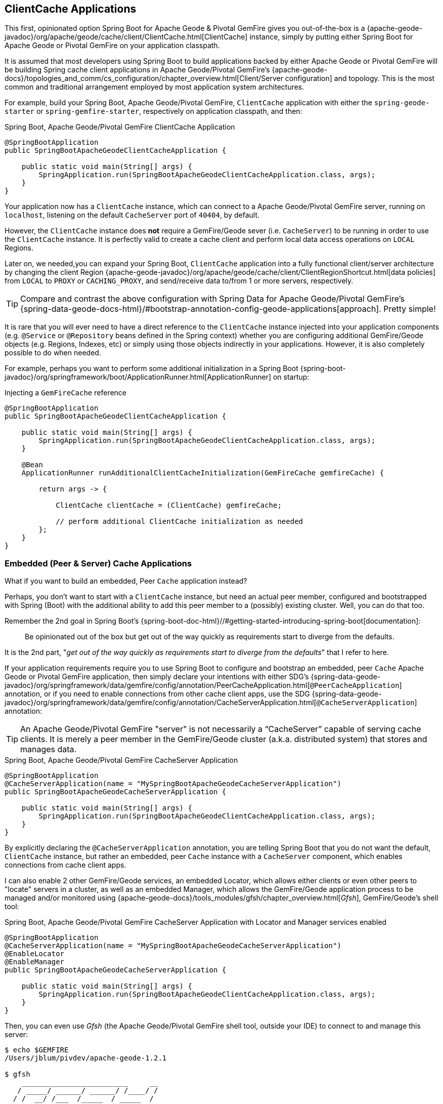 [[geode-clientcache-applications]]
== ClientCache Applications

This first, opinionated option Spring Boot for Apache Geode & Pivotal GemFire gives you out-of-the-box
is a {apache-geode-javadoc}/org/apache/geode/cache/client/ClientCache.html[ClientCache] instance,
simply by putting either Spring Boot for Apache Geode or Pivotal GemFire on your application classpath.

It is assumed that most developers using Spring Boot to build applications backed by either Apache Geode
or Pivotal GemFire will be building Spring cache client applications in Apache Geode/Pivotal GemFire's
{apache-geode-docs}/topologies_and_comm/cs_configuration/chapter_overview.html[Client/Server configuration]
and topology.  This is the most common and traditional arrangement employed by most application system architectures.

For example, build your Spring Boot, Apache Geode/Pivotal GemFire, `ClientCache` application with either
the `spring-geode-starter` or `spring-gemfire-starter`, respectively on application classpath, and then:

.Spring Boot, Apache Geode/Pivotal GemFire ClientCache Application
[source,java]
----
@SpringBootApplication
public SpringBootApacheGeodeClientCacheApplication {

    public static void main(String[] args) {
        SpringApplication.run(SpringBootApacheGeodeClientCacheApplication.class, args);
    }
}
----

Your application now has a `ClientCache` instance, which can connect to a Apache Geode/Pivotal GemFire server,
running on `localhost`, listening on the default `CacheServer` port of `40404`, by default.

However, the `ClientCache` instance does *not* require a GemFire/Geode sever (i.e. `CacheServer`) to  be running
in order to use the `ClientCache` instance.  It is perfectly valid to create a cache client and perform local
data access operations on `LOCAL` Regions.

Later on, we needed,you can expand your Spring Boot, `ClientCache` application into a fully functional client/server
architecture by changing the client Region {apache-geode-javadoc}/org/apache/geode/cache/client/ClientRegionShortcut.html[data policies]
from `LOCAL` to `PROXY` or `CACHING_PROXY`, and send/receive data to/from 1 or more servers, respectively.

TIP: Compare and contrast the above configuration with Spring Data for Apache Geode/Pivotal GemFire's
{spring-data-geode-docs-html}/#bootstrap-annotation-config-geode-applications[approach].  Pretty simple!

It is rare that you will ever need to have a direct reference to the `ClientCache` instance injected into
your application components (e.g. `@Service` or `@Repository` beans defined in the Spring context) whether you are
configuring additional GemFire/Geode objects (e.g. Regions, Indexes, etc) or simply using those objects indirectly
in your applications. However, it is also completely possible to do when needed.

For example, perhaps you want to perform some additional initialization in a Spring Boot
{spring-boot-javadoc}/org/springframework/boot/ApplicationRunner.html[ApplicationRunner] on startup:

.Injecting a `GemFireCache` reference
[source,java]
----
@SpringBootApplication
public SpringBootApacheGeodeClientCacheApplication {

    public static void main(String[] args) {
        SpringApplication.run(SpringBootApacheGeodeClientCacheApplication.class, args);
    }

    @Bean
    ApplicationRunner runAdditionalClientCacheInitialization(GemFireCache gemfireCache) {

        return args -> {

            ClientCache clientCache = (ClientCache) gemfireCache;

            // perform additional ClientCache initialization as needed
        };
    }
}
----

[[geode-peercache-applications]]
=== Embedded (Peer & Server) Cache Applications

What if you want to build an embedded, Peer `Cache` application instead?

Perhaps, you don't want to start with a `ClientCache` instance, but need an actual peer member, configured
and bootstrapped with Spring (Boot) with the additional ability to add this peer member to a (possibly)
existing cluster.  Well, you can do that too.

Remember the 2nd goal in Spring Boot's {spring-boot-doc-html}//#getting-started-introducing-spring-boot[documentation]:

> Be opinionated out of the box but get out of the way quickly as requirements start to diverge from the defaults.

It is the 2nd part, "_get out of the way quickly as requirements start to diverge from the defaults_"
that I refer to here.

If your application requirements require you to use Spring Boot to configure and bootstrap an embedded,
peer `Cache` Apache Geode or Pivotal GemFire application, then simply declare your intentions with either SDG's
{spring-data-geode-javadoc}/org/springframework/data/gemfire/config/annotation/PeerCacheApplication.html[`@PeerCacheApplication`] annotation,
or if you need to enable connections from other cache client apps, use the SDG
{spring-data-geode-javadoc}/org/springframework/data/gemfire/config/annotation/CacheServerApplication.html[`@CacheServerApplication`] annotation:

TIP: An Apache Geode/Pivotal GemFire "server" is not necessarily a "`CacheServer`" capable of serving cache clients.
It is merely a peer member in the GemFire/Geode cluster (a.k.a. distributed system) that stores and manages data.

.Spring Boot, Apache Geode/Pivotal GemFire CacheServer Application
[source,java]
----
@SpringBootApplication
@CacheServerApplication(name = "MySpringBootApacheGeodeCacheServerApplication")
public SpringBootApacheGeodeCacheServerApplication {

    public static void main(String[] args) {
        SpringApplication.run(SpringBootApacheGeodeClientCacheApplication.class, args);
    }
}
----

By explicitly declaring the `@CacheServerApplication` annotation, you are telling Spring Boot that you do not want
the default, `ClientCache` instance, but rather an embedded, peer `Cache` instance with a `CacheServer` component,
which enables connections from cache client apps.

I can also enable 2 other GemFire/Geode services, an embedded Locator, which allows either clients or even other peers
to "locate" servers in a cluster, as well as an embedded Manager, which allows the GemFire/Geode application process
to be managed and/or monitored using {apache-geode-docs}/tools_modules/gfsh/chapter_overview.html[_Gfsh_],
GemFire/Geode's shell tool:

.Spring Boot, Apache Geode/Pivotal GemFire CacheServer Application with Locator and Manager services enabled
[source,java]
----
@SpringBootApplication
@CacheServerApplication(name = "MySpringBootApacheGeodeCacheServerApplication")
@EnableLocator
@EnableManager
public SpringBootApacheGeodeCacheServerApplication {

    public static void main(String[] args) {
        SpringApplication.run(SpringBootApacheGeodeClientCacheApplication.class, args);
    }
}
----

Then, you can even use _Gfsh_ (the Apache Geode/Pivotal GemFire shell tool, outside your IDE) to connect to
and manage this server:

[source,text]
----
$ echo $GEMFIRE
/Users/jblum/pivdev/apache-geode-1.2.1

$ gfsh
    _________________________     __
   / _____/ ______/ ______/ /____/ /
  / /  __/ /___  /_____  / _____  /
 / /__/ / ____/  _____/ / /    / /
/______/_/      /______/_/    /_/    1.2.1

Monitor and Manage Apache Geode

gfsh>connect
Connecting to Locator at [host=localhost, port=10334] ..
Connecting to Manager at [host=10.0.0.121, port=1099] ..
Successfully connected to: [host=10.0.0.121, port=1099]


gfsh>list members
                   Name                     | Id
------------------------------------------- | --------------------------------------------------------------------------
SpringBootApacheGeodeCacheServerApplication | 10.0.0.121(SpringBootApacheGeodeCacheServerApplication:29798)<ec><v0>:1024

gfsh>
gfsh>describe member --name=SpringBootApacheGeodeCacheServerApplication
Name        : SpringBootApacheGeodeCacheServerApplication
Id          : 10.0.0.121(SpringBootApacheGeodeCacheServerApplication:29798)<ec><v0>:1024
Host        : 10.0.0.121
Regions     :
PID         : 29798
Groups      :
Used Heap   : 168M
Max Heap    : 3641M
Working Dir : /Users/jblum/pivdev/spring-boot-data-geode/spring-geode-docs/build
Log file    : /Users/jblum/pivdev/spring-boot-data-geode/spring-geode-docs/build
Locators    : localhost[10334]

Cache Server Information
Server Bind              :
Server Port              : 40404
Running                  : true
Client Connections       : 0
----

I can then even start additional servers in _Gfsh_, which will connect to my Spring Boot configured and bootstrapped
Apache Geode or Pivotal GemFire `CacheServer` application.  These additional servers started in _Gfsh_ know about
my Spring Boot, GemFire/Geode server because of the embedded Locator service, which is running on `localhost`,
listening on the default Locator port, `10334`:

[source,text]
----
gfsh>start server --name=GfshServer --log-level=config --disable-default-server
Starting a Geode Server in /Users/jblum/pivdev/lab/GfshServer...
...
Server in /Users/jblum/pivdev/lab/GfshServer on 10.0.0.121 as GfshServer is currently online.
Process ID: 30031
Uptime: 3 seconds
Geode Version: 1.2.1
Java Version: 1.8.0_152
Log File: /Users/jblum/pivdev/lab/GfshServer/GfshServer.log
JVM Arguments: -Dgemfire.default.locators=10.0.0.121:127.0.0.1[10334] -Dgemfire.use-cluster-configuration=true -Dgemfire.start-dev-rest-api=false -Dgemfire.log-level=config -XX:OnOutOfMemoryError=kill -KILL %p -Dgemfire.launcher.registerSignalHandlers=true -Djava.awt.headless=true -Dsun.rmi.dgc.server.gcInterval=9223372036854775806
Class-Path: /Users/jblum/pivdev/apache-geode-1.2.1/lib/geode-core-1.2.1.jar:/Users/jblum/pivdev/apache-geode-1.2.1/lib/geode-dependencies.jar


gfsh>list members
                   Name                     | Id
------------------------------------------- | --------------------------------------------------------------------------
SpringBootApacheGeodeCacheServerApplication | 10.0.0.121(SpringBootApacheGeodeCacheServerApplication:29798)<ec><v0>:1024
GfshServer                                  | 10.0.0.121(GfshServer:30031)<v1>:1025
----

Perhaps I want to start the other way around.  As developer, I may need to connect my Spring Boot configured
and bootstrapped GemFire/Geode server application to an existing cluster.  I can start the cluster in _Gfsh_
by executing the following commands:

[source,text]
----
gfsh>start locator --name=GfshLocator --port=11235 --log-level=config
Starting a Geode Locator in /Users/jblum/pivdev/lab/GfshLocator...
...
Locator in /Users/jblum/pivdev/lab/GfshLocator on 10.0.0.121[11235] as GfshLocator is currently online.
Process ID: 30245
Uptime: 3 seconds
Geode Version: 1.2.1
Java Version: 1.8.0_152
Log File: /Users/jblum/pivdev/lab/GfshLocator/GfshLocator.log
JVM Arguments: -Dgemfire.log-level=config -Dgemfire.enable-cluster-configuration=true -Dgemfire.load-cluster-configuration-from-dir=false -Dgemfire.launcher.registerSignalHandlers=true -Djava.awt.headless=true -Dsun.rmi.dgc.server.gcInterval=9223372036854775806
Class-Path: /Users/jblum/pivdev/apache-geode-1.2.1/lib/geode-core-1.2.1.jar:/Users/jblum/pivdev/apache-geode-1.2.1/lib/geode-dependencies.jar

Successfully connected to: JMX Manager [host=10.0.0.121, port=1099]

Cluster configuration service is up and running.

gfsh>
gfsh>start server --name=GfshServer --log-level=config --disable-default-server
Starting a Geode Server in /Users/jblum/pivdev/lab/GfshServer...
....
Server in /Users/jblum/pivdev/lab/GfshServer on 10.0.0.121 as GfshServer is currently online.
Process ID: 30270
Uptime: 4 seconds
Geode Version: 1.2.1
Java Version: 1.8.0_152
Log File: /Users/jblum/pivdev/lab/GfshServer/GfshServer.log
JVM Arguments: -Dgemfire.default.locators=10.0.0.121[11235] -Dgemfire.use-cluster-configuration=true -Dgemfire.start-dev-rest-api=false -Dgemfire.log-level=config -XX:OnOutOfMemoryError=kill -KILL %p -Dgemfire.launcher.registerSignalHandlers=true -Djava.awt.headless=true -Dsun.rmi.dgc.server.gcInterval=9223372036854775806
Class-Path: /Users/jblum/pivdev/apache-geode-1.2.1/lib/geode-core-1.2.1.jar:/Users/jblum/pivdev/apache-geode-1.2.1/lib/geode-dependencies.jar


gfsh>list members
   Name     | Id
----------- | --------------------------------------------------
GfshLocator | 10.0.0.121(GfshLocator:30245:locator)<ec><v0>:1024
GfshServer  | 10.0.0.121(GfshServer:30270)<v1>:1025
----

Then, I modify my `SpringBootApacheGeodeCacheServerApplication` to connect to the existing cluster, like so:

.Spring Boot, Apache Geode/Pivotal GemFire CacheServer Application with Locator and Manager services enabled
[source,java]
----
@SpringBootApplication
@CacheServerApplication(name = "MySpringBootApacheGeodeCacheServerApplication", locators = "localhost[11235]")
public SpringBootApacheGeodeCacheServerApplication {

    public static void main(String[] args) {
        SpringApplication.run(SpringBootApacheGeodeClientCacheApplication.class, args);
    }
}
----

TIP: Notice I configured the `SpringBootApacheGeodeCacheServerApplication` class, `@CacheServerApplication` annotation,
`locators` property with the host and port (i.e. "localhost[11235]") on which I started by Locator using _Gfsh_.

After running my Spring Boot, Apache Geode `CacheServer` application again, and then listing members in _Gfsh_, I see:

[source,text]
----
gfsh>list members
                   Name                     | Id
------------------------------------------- | ----------------------------------------------------------------------
GfshLocator                                 | 10.0.0.121(GfshLocator:30245:locator)<ec><v0>:1024
GfshServer                                  | 10.0.0.121(GfshServer:30270)<v1>:1025
SpringBootApacheGeodeCacheServerApplication | 10.0.0.121(SpringBootApacheGeodeCacheServerApplication:30279)<v2>:1026


gfsh>describe member --name=SpringBootApacheGeodeCacheServerApplication
Name        : SpringBootApacheGeodeCacheServerApplication
Id          : 10.0.0.121(SpringBootApacheGeodeCacheServerApplication:30279)<v2>:1026
Host        : 10.0.0.121
Regions     :
PID         : 30279
Groups      :
Used Heap   : 165M
Max Heap    : 3641M
Working Dir : /Users/jblum/pivdev/spring-boot-data-geode/spring-geode-docs/build
Log file    : /Users/jblum/pivdev/spring-boot-data-geode/spring-geode-docs/build
Locators    : localhost[11235]

Cache Server Information
Server Bind              :
Server Port              : 40404
Running                  : true
Client Connections       : 0
----

In both scenarios, the Spring Boot configured/bootstrapped GemFire/Geode server and the _Gfsh_ Locator/servers
formed a cluster.  While you can use either approach and Spring will not care, it is far more convenient
to use Spring Boot and your IDE to form a small cluster while developing.  By leveraging Spring profiles,
it is far simpler to configure and start a small cluster much faster.

Plus, this is useful for rapidly prototyping, testing and debugging your entire, end-to-end application
and system architecture, all right from the comfort and familiarity of your IDE of choice.  No addition tooling
(e.g. _Gfsh_) knowledge required to get started quickly and easily.

Just build and run!

TIP: Be careful to vary your port numbers for the embedded services, like the `CacheServer`, Locators and Manager,
especially if you start multiple instances, otherwise you will run into a `BindException` due to ports currently in use
conflicts.
